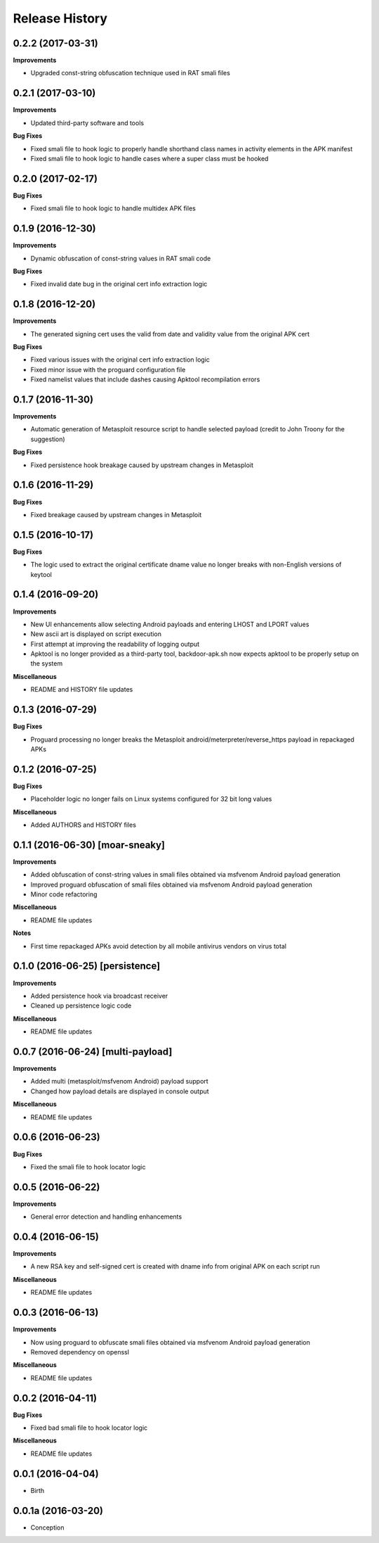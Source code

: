 .. :changelog:

Release History
---------------

0.2.2 (2017-03-31)
++++++++++++++++++

**Improvements**

- Upgraded const-string obfuscation technique used in RAT smali files

0.2.1 (2017-03-10)
++++++++++++++++++

**Improvements**

- Updated third-party software and tools

**Bug Fixes**

- Fixed smali file to hook logic to properly handle shorthand class names in activity elements in the APK manifest
- Fixed smali file to hook logic to handle cases where a super class must be hooked

0.2.0 (2017-02-17)
++++++++++++++++++

**Bug Fixes**

- Fixed smali file to hook logic to handle multidex APK files

0.1.9 (2016-12-30)
++++++++++++++++++

**Improvements**

- Dynamic obfuscation of const-string values in RAT smali code

**Bug Fixes**

- Fixed invalid date bug in the original cert info extraction logic

0.1.8 (2016-12-20)
++++++++++++++++++

**Improvements**

- The generated signing cert uses the valid from date and validity value from the original APK cert

**Bug Fixes**

- Fixed various issues with the original cert info extraction logic
- Fixed minor issue with the proguard configuration file
- Fixed namelist values that include dashes causing Apktool recompilation errors

0.1.7 (2016-11-30)
++++++++++++++++++

**Improvements**

- Automatic generation of Metasploit resource script to handle selected payload (credit to John Troony for the suggestion)

**Bug Fixes**

- Fixed persistence hook breakage caused by upstream changes in Metasploit

0.1.6 (2016-11-29)
++++++++++++++++++

**Bug Fixes**

- Fixed breakage caused by upstream changes in Metasploit

0.1.5 (2016-10-17)
++++++++++++++++++

**Bug Fixes**

- The logic used to extract the original certificate dname value no longer breaks with non-English versions of keytool

0.1.4 (2016-09-20)
++++++++++++++++++

**Improvements**

- New UI enhancements allow selecting Android payloads and entering LHOST and LPORT values
- New ascii art is displayed on script execution
- First attempt at improving the readability of logging output
- Apktool is no longer provided as a third-party tool, backdoor-apk.sh now expects apktool to be properly setup on the system

**Miscellaneous**

- README and HISTORY file updates

0.1.3 (2016-07-29)
++++++++++++++++++

**Bug Fixes**

- Proguard processing no longer breaks the Metasploit android/meterpreter/reverse_https payload in repackaged APKs

0.1.2 (2016-07-25)
++++++++++++++++++

**Bug Fixes**

- Placeholder logic no longer fails on Linux systems configured for 32 bit long values

**Miscellaneous**

- Added AUTHORS and HISTORY files

0.1.1 (2016-06-30) [moar-sneaky]
++++++++++++++++++++++++++++++++

**Improvements**

- Added obfuscation of const-string values in smali files obtained via msfvenom Android payload generation
- Improved proguard obfuscation of smali files obtained via msfvenom Android payload generation
- Minor code refactoring

**Miscellaneous**

- README file updates

**Notes**

- First time repackaged APKs avoid detection by all mobile antivirus vendors on virus total

0.1.0 (2016-06-25) [persistence]
++++++++++++++++++++++++++++++++

**Improvements**

- Added persistence hook via broadcast receiver
- Cleaned up persistence logic code

**Miscellaneous**

- README file updates

0.0.7 (2016-06-24) [multi-payload]
++++++++++++++++++++++++++++++++++

**Improvements**

- Added multi (metasploit/msfvenom Android) payload support
- Changed how payload details are displayed in console output

**Miscellaneous**

- README file updates

0.0.6 (2016-06-23)
++++++++++++++++++

**Bug Fixes**

- Fixed the smali file to hook locator logic

0.0.5 (2016-06-22)
++++++++++++++++++

**Improvements**

- General error detection and handling enhancements

0.0.4 (2016-06-15)
++++++++++++++++++

**Improvements**

- A new RSA key and self-signed cert is created with dname info from original APK on each script run

**Miscellaneous**

- README file updates

0.0.3 (2016-06-13)
++++++++++++++++++

**Improvements**

- Now using proguard to obfuscate smali files obtained via msfvenom Android payload generation
- Removed dependency on openssl

**Miscellaneous**

- README file updates

0.0.2 (2016-04-11)
++++++++++++++++++

**Bug Fixes**

- Fixed bad smali file to hook locator logic

**Miscellaneous**

- README file updates

0.0.1 (2016-04-04)
++++++++++++++++++

* Birth

0.0.1a (2016-03-20)
+++++++++++++++++++

* Conception
